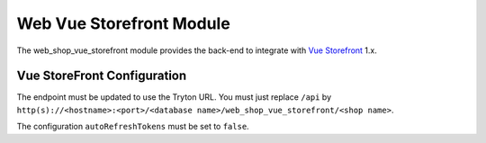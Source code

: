 Web Vue Storefront Module
#########################

The web_shop_vue_storefront module provides the back-end to integrate with `Vue
Storefront`_ 1.x.

.. _`Vue Storefront`: https://www.vuestorefront.io/


Vue StoreFront Configuration
----------------------------

The endpoint must be updated to use the Tryton URL. You must just replace
``/api`` by
``http(s)://<hostname>:<port>/<database name>/web_shop_vue_storefront/<shop name>``.

The configuration ``autoRefreshTokens`` must be set to ``false``.
